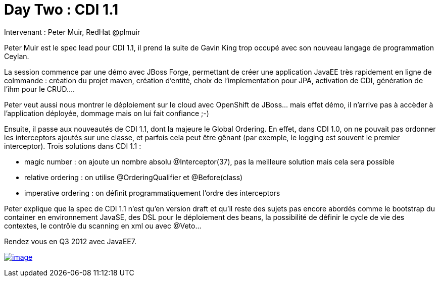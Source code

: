 = Day Two : CDI 1.1
:published_at: 2011-10-08

Intervenant : Peter Muir, RedHat @plmuir

Peter Muir est le spec lead pour CDI 1.1, il prend la suite de Gavin King trop occupé avec son nouveau langage de programmation Ceylan.

La session commence par une démo avec JBoss Forge, permettant de créer une application JavaEE très rapidement en ligne de colmmande : création du projet maven, création d'entité, choix de l'implementation pour JPA, activation de CDI, génération de l'ihm pour le CRUD....

Peter veut aussi nous montrer le déploiement sur le cloud avec OpenShift de JBoss... mais effet démo, il n'arrive pas à accèder à l'application déployée, dommage mais on lui fait confiance ;-)

Ensuite, il passe aux nouveautés de CDI 1.1, dont la majeure le Global Ordering. En effet, dans CDI 1.0, on ne pouvait pas ordonner les interceptors ajoutés sur une classe, et parfois cela peut être gênant (par exemple, le logging est souvent le premier interceptor). Trois solutions dans CDI 1.1 :

* magic number : on ajoute un nombre absolu @Interceptor(37), pas la meilleure solution mais cela sera possible
* relative ordering : on utilise @OrderingQualifier et @Before(class)
* imperative ordering : on définit programmatiquement l'ordre des interceptors

Peter explique que la spec de CDI 1.1 n'est qu'en version draft et qu'il reste des sujets pas encore abordés comme le bootstrap du container en environnement JavaSE, des DSL pour le déploiement des beans, la possibilité de définir le cycle de vie des contextes, le contrôle du scanning en xml ou avec @Veto...

Rendez vous en Q3 2012 avec JavaEE7.

http://javaonemorething.files.wordpress.com/2011/10/cdi11.png[image:http://javaonemorething.files.wordpress.com/2011/10/cdi11.png?w=300[image,title="cdi11"]]
